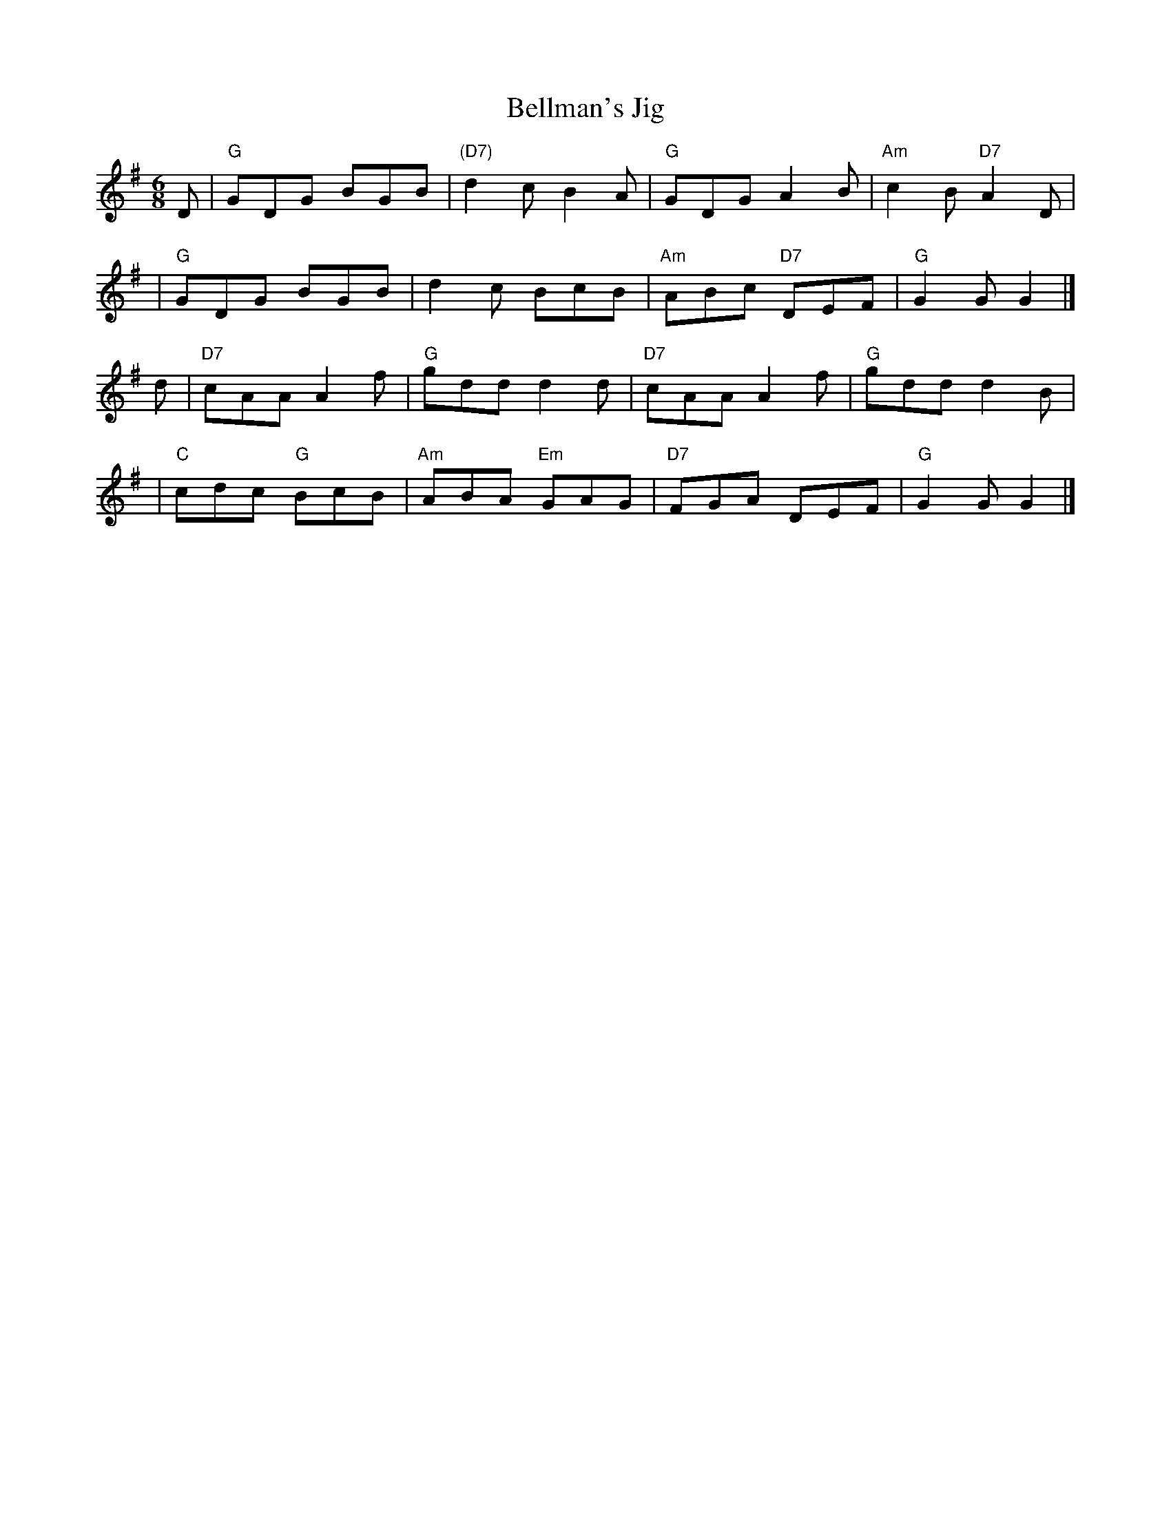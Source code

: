 X: 1
T: Bellman's Jig
R: jig
Z: 1997 by John Chambers <jc:trillian.mit.edu>
M: 6/8
L: 1/8
K: G
D \
| "G"GDG BGB | "(D7)"d2c B2A | "G"GDG A2B | "Am"c2B "D7"A2D |
| "G"GDG BGB | d2c BcB | "Am"ABc "D7"DEF | "G"G2G G2 |]
d \
| "D7"cAA A2f | "G"gdd d2d | "D7"cAA A2f | "G"gdd d2B |
| "C"cdc "G"BcB | "Am"ABA "Em"GAG | "D7"FGA DEF | "G"G2G G2 |]
